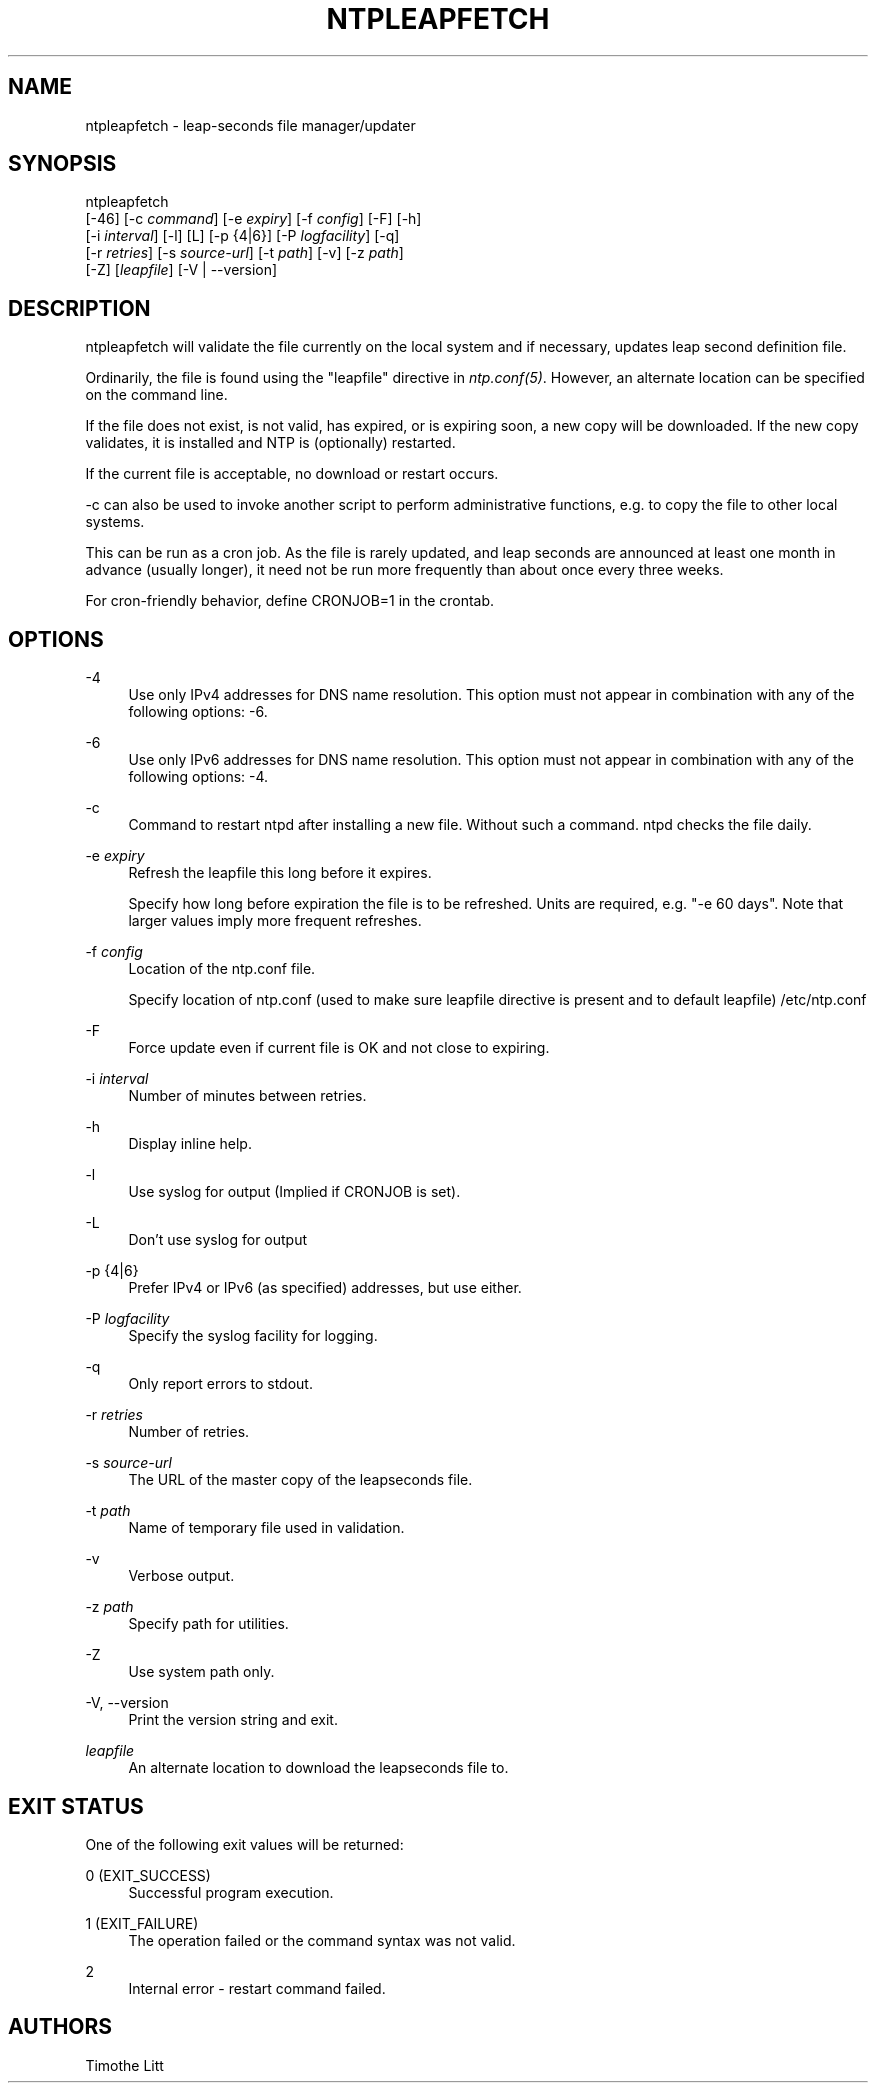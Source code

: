'\" t
.\"     Title: ntpleapfetch
.\"    Author: [see the "AUTHORS" section]
.\" Generator: DocBook XSL Stylesheets v1.78.1 <http://docbook.sf.net/>
.\"      Date: 01/14/2019
.\"    Manual: NTPsec
.\"    Source: NTPsec 1.1.3+
.\"  Language: English
.\"
.TH "NTPLEAPFETCH" "8" "01/14/2019" "NTPsec 1\&.1\&.3+" "NTPsec"
.\" -----------------------------------------------------------------
.\" * Define some portability stuff
.\" -----------------------------------------------------------------
.\" ~~~~~~~~~~~~~~~~~~~~~~~~~~~~~~~~~~~~~~~~~~~~~~~~~~~~~~~~~~~~~~~~~
.\" http://bugs.debian.org/507673
.\" http://lists.gnu.org/archive/html/groff/2009-02/msg00013.html
.\" ~~~~~~~~~~~~~~~~~~~~~~~~~~~~~~~~~~~~~~~~~~~~~~~~~~~~~~~~~~~~~~~~~
.ie \n(.g .ds Aq \(aq
.el       .ds Aq '
.\" -----------------------------------------------------------------
.\" * set default formatting
.\" -----------------------------------------------------------------
.\" disable hyphenation
.nh
.\" disable justification (adjust text to left margin only)
.ad l
.\" -----------------------------------------------------------------
.\" * MAIN CONTENT STARTS HERE *
.\" -----------------------------------------------------------------
.SH "NAME"
ntpleapfetch \- leap\-seconds file manager/updater
.SH "SYNOPSIS"
.sp
.nf
ntpleapfetch
    [\-46] [\-c \fIcommand\fR] [\-e \fIexpiry\fR] [\-f \fIconfig\fR] [\-F] [\-h]
        [\-i \fIinterval\fR] [\-l] [L] [\-p {4|6}] [\-P \fIlogfacility\fR] [\-q]
        [\-r \fIretries\fR] [\-s \fIsource\-url\fR] [\-t \fIpath\fR] [\-v] [\-z \fIpath\fR]
        [\-Z] [\fIleapfile\fR] [\-V | \-\-version]
.fi
.SH "DESCRIPTION"
.sp
ntpleapfetch will validate the file currently on the local system and if necessary, updates leap second definition file\&.
.sp
Ordinarily, the file is found using the "leapfile" directive in \fIntp\&.conf(5)\fR\&. However, an alternate location can be specified on the command line\&.
.sp
If the file does not exist, is not valid, has expired, or is expiring soon, a new copy will be downloaded\&. If the new copy validates, it is installed and NTP is (optionally) restarted\&.
.sp
If the current file is acceptable, no download or restart occurs\&.
.sp
\-c can also be used to invoke another script to perform administrative functions, e\&.g\&. to copy the file to other local systems\&.
.sp
This can be run as a cron job\&. As the file is rarely updated, and leap seconds are announced at least one month in advance (usually longer), it need not be run more frequently than about once every three weeks\&.
.sp
For cron\-friendly behavior, define CRONJOB=1 in the crontab\&.
.SH "OPTIONS"
.PP
\-4
.RS 4
Use only IPv4 addresses for DNS name resolution\&. This option must not appear in combination with any of the following options:
\-6\&.
.RE
.PP
\-6
.RS 4
Use only IPv6 addresses for DNS name resolution\&. This option must not appear in combination with any of the following options:
\-4\&.
.RE
.PP
\-c
.RS 4
Command to restart ntpd after installing a new file\&. Without such a command\&. ntpd checks the file daily\&.
.RE
.PP
\-e \fIexpiry\fR
.RS 4
Refresh the leapfile this long before it expires\&.
.sp
Specify how long before expiration the file is to be refreshed\&. Units are required, e\&.g\&. "\-e 60 days"\&. Note that larger values imply more frequent refreshes\&.
.RE
.PP
\-f \fIconfig\fR
.RS 4
Location of the ntp\&.conf file\&.
.sp
Specify location of ntp\&.conf (used to make sure leapfile directive is present and to default leapfile) /etc/ntp\&.conf
.RE
.PP
\-F
.RS 4
Force update even if current file is OK and not close to expiring\&.
.RE
.PP
\-i \fIinterval\fR
.RS 4
Number of minutes between retries\&.
.RE
.PP
\-h
.RS 4
Display inline help\&.
.RE
.PP
\-l
.RS 4
Use syslog for output (Implied if CRONJOB is set)\&.
.RE
.PP
\-L
.RS 4
Don\(cqt use syslog for output
.RE
.PP
\-p {4|6}
.RS 4
Prefer IPv4 or IPv6 (as specified) addresses, but use either\&.
.RE
.PP
\-P \fIlogfacility\fR
.RS 4
Specify the syslog facility for logging\&.
.RE
.PP
\-q
.RS 4
Only report errors to stdout\&.
.RE
.PP
\-r \fIretries\fR
.RS 4
Number of retries\&.
.RE
.PP
\-s \fIsource\-url\fR
.RS 4
The URL of the master copy of the leapseconds file\&.
.RE
.PP
\-t \fIpath\fR
.RS 4
Name of temporary file used in validation\&.
.RE
.PP
\-v
.RS 4
Verbose output\&.
.RE
.PP
\-z \fIpath\fR
.RS 4
Specify path for utilities\&.
.RE
.PP
\-Z
.RS 4
Use system path only\&.
.RE
.PP
\-V, \-\-version
.RS 4
Print the version string and exit\&.
.RE
.PP
\fIleapfile\fR
.RS 4
An alternate location to download the leapseconds file to\&.
.RE
.SH "EXIT STATUS"
.sp
One of the following exit values will be returned:
.PP
0 (EXIT_SUCCESS)
.RS 4
Successful program execution\&.
.RE
.PP
1 (EXIT_FAILURE)
.RS 4
The operation failed or the command syntax was not valid\&.
.RE
.PP
2
.RS 4
Internal error \- restart command failed\&.
.RE
.SH "AUTHORS"
.sp
Timothe Litt
